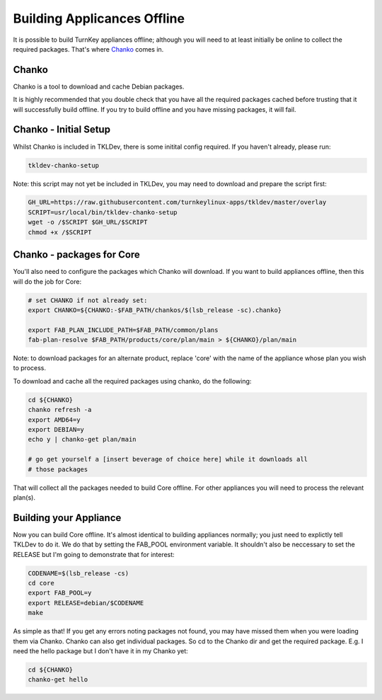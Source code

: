 Building Applicances Offline
============================

It is possible to build TurnKey appliances offline; although you will
need to at least initially be online to collect the required packages.
That's where Chanko_ comes in.


Chanko
------

Chanko is a tool to download and cache Debian packages.

It is highly recommended that you double check that you have all the required
packages cached before trusting that it will successfully build offline. If you
try to build offline and you have missing packages, it will fail.


Chanko - Initial Setup
----------------------

Whilst Chanko is included in TKLDev, there is some initital config required.
If you haven't already, please run:

.. code-block:: bash

    tkldev-chanko-setup

Note: this script may not yet be included in TKLDev, you may  need to download
and prepare the script first:

.. code-block:: bash

    GH_URL=https://raw.githubusercontent.com/turnkeylinux-apps/tkldev/master/overlay
    SCRIPT=usr/local/bin/tkldev-chanko-setup
    wget -o /$SCRIPT $GH_URL/$SCRIPT
    chmod +x /$SCRIPT


Chanko - packages for Core
--------------------------

You'll also need to configure the packages which Chanko will download. If you
want to build appliances offline, then this will do the job for Core:

.. code-block:: bash

    # set CHANKO if not already set:
    export CHANKO=${CHANKO:-$FAB_PATH/chankos/$(lsb_release -sc).chanko}

    export FAB_PLAN_INCLUDE_PATH=$FAB_PATH/common/plans
    fab-plan-resolve $FAB_PATH/products/core/plan/main > ${CHANKO}/plan/main

Note: to download packages for an alternate product, replace 'core' with the
name of the appliance whose plan you wish to process.

To download and cache all the required packages using chanko, do the following:

.. code-block:: bash

    cd ${CHANKO}
    chanko refresh -a
    export AMD64=y
    export DEBIAN=y
    echo y | chanko-get plan/main

    # go get yourself a [insert beverage of choice here] while it downloads all
    # those packages


That will collect all the packages needed to build Core offline. For other
appliances you will need to process the relevant plan(s).


Building your Appliance
-----------------------

Now you can build Core offline. It's almost identical to building appliances
normally; you just need to explictly tell TKLDev to do it. We do that by
setting the FAB_POOL environment variable. It shouldn't also be neccessary to
set the RELEASE but I'm going to demonstrate that for interest:

.. code-block:: bash

    CODENAME=$(lsb_release -cs)
    cd core
    export FAB_POOL=y
    export RELEASE=debian/$CODENAME
    make

As simple as that! If you get any errors noting packages not found, you may
have missed them when you were loading them via Chanko. Chanko can also get
individual packages. So cd to the Chanko dir and get the required package. E.g.
I need the hello package but I don't have it in my Chanko yet:

.. code-block:: bash

    cd ${CHANKO}
    chanko-get hello

.. _Chanko: https://github.com/turnkeylinux/chanko
